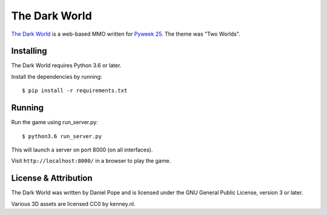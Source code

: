 The Dark World
==============


.. image:: https://pyweek.org/media/dl/25/wasabi25/day6-1.png

`The Dark World`_ is a web-based MMO written for `Pyweek 25`_. The theme was
"Two Worlds".

.. _`The Dark World`: https://pyweek.org/e/wasabi25/
.. _`Pyweek 25`: https://pyweek.org/25/


Installing
----------

The Dark World requires Python 3.6 or later.

Install the dependencies by running::

    $ pip install -r requirements.txt


Running
-------

Run the game using run_server.py::

    $ python3.6 run_server.py

This will launch a server on port 8000 (on all interfaces).

Visit ``http://localhost:8000/`` in a browser to play the game.


License & Attribution
---------------------

The Dark World was written by Daniel Pope and is licensed under the GNU
General Public License, version 3 or later.

Various 3D assets are licensed CC0 by kenney.nl.
